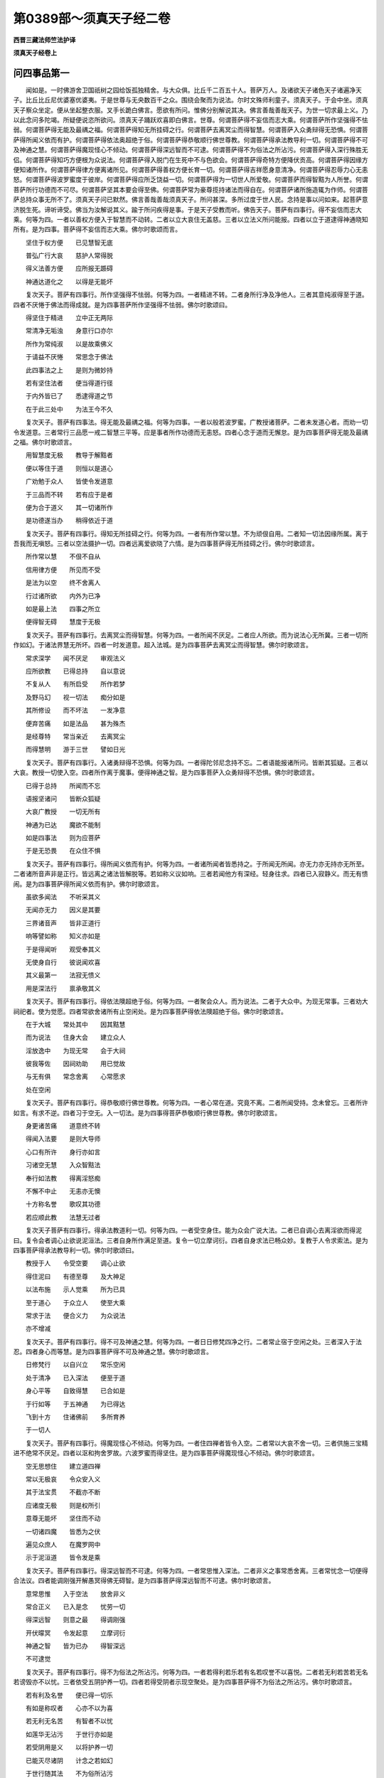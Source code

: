 第0389部～须真天子经二卷
============================

**西晋三藏法师竺法护译**

**须真天子经卷上**

问四事品第一
------------

　　闻如是。一时佛游舍卫国祇树之园给饭孤独精舍。与大众俱。比丘千二百五十人。菩萨万人。及诸欲天子诸色天子诸遍净天子。比丘比丘尼优婆塞优婆夷。于是世尊与无央数百千之众。围绕会聚而为说法。尔时文殊师利童子。须真天子。于会中坐。须真天子察众坐定。便从坐起整衣服。叉手长跪白佛言。愿欲有所问。惟佛分别解说其决。佛言善哉善哉天子。为世一切求最上义。乃以此念问多陀竭。所疑便说恣所欲问。须真天子踊跃欢喜即白佛言。世尊。何谓菩萨得不妄信而志大乘。何谓菩萨所作坚强得不怯弱。何谓菩萨得无能及最禑之福。何谓菩萨得知无所挂碍之行。何谓菩萨去离冥尘而得智慧。何谓菩萨入众勇辩得无恐惧。何谓菩萨得所闻义依而有护。何谓菩萨得依法奥超绝于俗。何谓菩萨得恭敬顺行佛世尊教。何谓菩萨得承法教导利一切。何谓菩萨得不可及神通之慧。何谓菩萨得魔现怪心不倾动。何谓菩萨得深远智而不可逮。何谓菩萨得不为俗法之所沾污。何谓菩萨得入深行殊胜无侣。何谓菩萨得知巧方便根为众说法。何谓菩萨得入脱门在生死中不与色欲会。何谓菩萨得奇特方便降伏贡高。何谓菩萨得因缘方便知诸所作。何谓菩萨得律方便离诸所见。何谓菩萨得善权方便长育一切。何谓菩萨得吉祥愿身意清净。何谓菩萨得忍辱力心无恚怒。何谓菩萨得波罗蜜度于彼岸。何谓菩萨得应所乏饶益一切。何谓菩萨得为一切世人所爱敬。何谓菩萨而得智黠为人所誉。何谓菩萨所行功德而不可尽。何谓菩萨坚其本要会得至佛。何谓菩萨常为豪尊揽持诸法而得自在。何谓菩萨诸所施造辄为作师。何谓菩萨总持众事无所不了。须真天子问已默然。佛言善哉善哉须真天子。所问甚深。多所过度于世人民。念持是事以问如来。起菩萨意济脱生死。谛听谛受。佛当为汝解说其义。踰于所问疾得是事。于是天子受教而听。佛告天子。菩萨有四事行。得不妄信而志大乘。何等为四。一者以善权方便入于智慧而不动转。二者以立大哀住无盖慈。三者以立法义所问能报。四者以立于道逮得神通晓知所有。是为四事。菩萨得不妄信而志大乘。佛尔时歌颂而言。

　　坚住于权方便　　已见慧智无底

　　普弘广行大哀　　慈护人常得脱

　　得义法善方便　　应所报无踬碍

　　神通达道化之　　以得是无能坏

　　复次天子。菩萨有四事行。所作坚强得不怯弱。何等为四。一者精进不转。二者身所行净及净他人。三者其意纯淑得至于道。四者不厌惓于佛法而得成就。是为四事菩萨所作坚强得不怯弱。佛尔时歌颂曰。

　　得坚住于精进　　立中正无两际

　　常清净无垢浊　　身意行口亦尔

　　所作为常纯淑　　以是故乘佛义

　　于请益不厌惓　　常思念于佛法

　　此四事法之上　　是则为微妙持

　　若有坚住法者　　便当得道行径

　　于内外皆已了　　悉逮得道之节

　　在于此三处中　　为法王今不久

　　复次天子。菩萨有四事法。得无能及最禑之福。何等为四事。一者以般若波罗蜜。广教授诸菩萨。二者未发道心者。而劝一切令发道意。三者常行三品愿一戒二智慧三平等。应是事者所作功德而无恚怒。四者心念于道而无懈怠。是为四事菩萨得无能及最禑之福。佛尔时歌颂言。

　　用智慧度无极　　教导于解黠者

　　便以等住于道　　则恒以是道心

　　广劝勉于众人　　皆使令发道意

　　于三品而不转　　若有应于是者

　　便为合于道义　　其一切诸所作

　　是功德遂当办　　稍得依近于道

　　复次天子。菩萨有四事行。得知无所挂碍之行。何等为四。一者有所作常以慧。不为顽佷自用。二者知一切法因缘所属。离于吾我而无嗔怒。三者以空法摄护一切。四者远离爱欲晓了六情。是为四事菩萨得无所挂碍之行。佛尔时歌颂言。

　　所作常以慧　　不佷不自从

　　信用律方便　　所见而不受

　　是法为以空　　终不舍离人

　　行过诸所欲　　内外为已净

　　如是最上法　　四事之所立

　　便得智无碍　　慧度于无极

　　复次天子。菩萨有四事行。去离冥尘而得智慧。何等为四。一者所闻不厌足。二者应人所欲。而为说法心无所冀。三者一切所作如幻。于诸法界慧无所坏。四者一时发道意。超入法城。是为四事菩萨去离冥尘而得智慧。佛尔时歌颂言。

　　常求深学　　闻不厌足　　审观法义

　　应所欲教　　已得总持　　自以意说

　　不复从人　　有所启受　　所作若梦

　　及野马幻　　视一切法　　痴分如是

　　其所修设　　而不坏法　　一发净意

　　便弃苦痛　　如是法品　　甚为殊杰

　　是经尊特　　常当亲近　　去离冥尘

　　而得慧明　　游于三世　　譬如日光

　　复次天子。菩萨有四事行。入诸勇辩得不恐惧。何等为四。一者得陀邻尼念持不忘。二者语能报诸所问。皆断其狐疑。三者以大哀。教授一切使入空。四者所作离于魔事。便得神通之智。是为四事菩萨入众勇辩得不恐惧。佛尔时歌颂言。

　　已得于总持　　所闻而不忘

　　语报坚诸问　　皆断众狐疑

　　大哀广教授　　一切无所有

　　神通为已达　　魔欲不能制

　　如是四事法　　则为应菩萨

　　于是无恐畏　　在众住不惧

　　复次天子。菩萨有四事行。得所闻义依而有护。何等为四。一者诸所闻者皆悉持之。于所闻无所闻。亦无力亦无持亦无所至。二者诸所音声非是正行。皆远离之诸法皆解脱等。若如称义议如响。三者若闻他方有深经。轻身往求。四者已入寂静义。而无有愦闹。是为四事菩萨得所闻义依而有护。佛尔时歌颂言。

　　虽欲多闻法　　不听采其义

　　无闻亦无力　　因义是其要

　　三界诸音声　　皆非正道行

　　响等譬如称　　知义亦如是

　　于是得闻听　　观受奉其义

　　无使身自行　　彼说闻欢喜

　　其义最第一　　法寂无愦义

　　用是深法行　　禀承敬其义

　　复次天子。菩萨有四事行。得依法隩超绝于俗。何等为四。一者聚会众人。而为说法。二者于大众中。为现无常事。三者劝大祠祀者。使为觉愿。四者常欲舍诸所有止空闲处。是为四事菩萨得依法隩超绝于俗。佛尔时歌颂言。

　　在于大城　　常处其中　　因其黠慧

　　而为说法　　住身大会　　建立众人

　　淫放逸中　　为现无常　　会于大祠

　　彼我等佐　　因祠劝助　　用已觉故

　　与无有俱　　常念舍离　　心常愿求

　　处在空闲

　　复次天子。菩萨有四事行。得恭敬顺行佛世尊教。何等为四。一者心常在道。究竟不离。二者所闻受持。念未曾忘。三者所许如言。有求不逆。四者习于空无。入一切法。是为四事得菩萨恭敬顺行佛世尊教。佛尔时歌颂言。

　　身更诸苦痛　　道意终不转

　　得闻入法要　　是则大导师

　　心口有所许　　身行亦如言

　　习诸空无慧　　入众智黠法

　　奉行如法教　　得离淫怒痴

　　不懈不中止　　无恚亦无懊

　　十方称名誉　　歌叹其功德

　　若应顺此教　　法慧无过者

　　复次天子菩萨有四事行。得承法教道利一切。何等为四。一者受空身住。能为众会广说大法。二者已自调心去离淫欲而得泥曰。复令会者调心止欲说泥洹法。三者自身所作满足至道。复令一切立摩诃衍。四者自身求法已畅众妙。复教于人令求索法。是为四事菩萨得承法教导利一切。佛尔时歌颂曰。

　　教授于人　　令受空要　　调心止欲

　　得住泥曰　　有德至尊　　及大神足

　　以法布施　　示人觉乘　　所为已具

　　至于道心　　于众立人　　使至大乘

　　常求于法　　便合义力　　为众说法

　　亦不增减

　　复次天子。菩萨有四事行。得不可及神通之慧。何等为四。一者日日修梵四净之行。二者常止宿于空闲之处。三者深入于法忍。四者身心而等慧。是为四事菩萨得不可及神通之慧。佛尔时歌颂言。

　　日修梵行　　以自兴立　　常乐空闲

　　处于清净　　已入深法　　便至于道

　　身心平等　　自致得慧　　已合如是

　　于行如等　　于五神通　　为已得达

　　飞到十方　　住诸佛前　　多所育养

　　于一切人

　　复次天子。菩萨有四事行。得魔现怪心不倾动。何等为四。一者住四禅者皆令入空。二者常以大哀不舍一切。三者供施三宝精进不绝常不厌足。四者以沤和拘舍罗故。六波罗蜜而得坚住。是为四事菩萨得魔现怪心不倾动。佛尔时歌颂言。

　　空无思想住　　建立道四禅

　　常以无极哀　　令众安入义

　　其于法宝贯　　不截亦不断

　　应诸度无极　　则是权所引

　　意尊无能坏　　坚住而不动

　　一切诸四魔　　皆悉为之伏

　　遍见众庶人　　在魔罗网中

　　示于泥洹道　　皆令发是乘

　　复次天子。菩萨有四事行。得深远智而不可逮。何等为四。一者常思惟入深法。二者非义之事常悉舍离。三者常忧念一切便得合法议。四者能调刚强开解愚冥得佛无碍智。是为四事菩萨得深远智而不可逮。佛尔时歌颂言。

　　意常思惟　　入于空法　　放舍非义

　　常合正义　　已入是念　　忧劳一切

　　得深远智　　则意之最　　得调刚强

　　开伏曚冥　　令发起意　　立摩诃衍

　　神通之智　　皆为已办　　得智深远

　　不可逮觉

　　复次天子。菩萨有四事行。得不为俗法之所沾污。何等为四。一者若得利若乐若有名若叹誉不以喜悦。二者若无利若苦若无名若谤毁亦不以忧。三者依受五阴护养一切。四者若得受阴者示现空聚处。是为四事菩萨得不为俗法之所沾污。佛尔时歌颂言。

　　若有利及名誉　　便已得一切乐

　　有如是称叹者　　心亦不以为喜

　　若无利无名苦　　有智者不以忧

　　如莲华无沾污　　于世行亦如是

　　若受阴用是义　　以将护养一切

　　已能灭尽诸阴　　计念之若如幻

　　于世行随其法　　不为俗所沾污

　　令一切得乐义　　以戒德为涂香

　　复次天子。菩萨有四事行。得入深行殊胜无侣。何等为四。一者是身亦无人。二者是人亦非人。三者诸法皆静寞。四者慧无所著。是为四事菩萨得入深行殊胜无侣。佛尔时歌颂言。

　　是身亦非身　　是人亦非人

　　法静亦如是　　慧亦无欲着

　　复次天子。菩萨有四事行。得知巧便根为众说法。何等为四。一者便得神通。二者其慧无所挂碍。三者得辩才之智。四者本愿已净。是为四事菩萨得知巧便根为众说法。佛尔时歌颂言。

　　神通已为达　　其慧无挂碍

　　辩智常如此　　本愿毕清净

　　已知见人根　　如应为说法

　　听者辄闻受　　不疑怪泥洹

　　复次天子。菩萨有四事行。得入脱门在生死中不与色欲会。何等为四。一者得住于空聚若见系囚便度脱之。二者得立无想诸着行者皆度脱之。三者逮得无愿安和定隐将育一切。四者得沤和拘舍罗以智慧示现诸法。是为四事菩萨得入脱门在生死中不与色欲会。佛尔时歌颂言。

　　已得空于聚　　系囚即解脱

　　已立于无想　　度诸想着行

　　已得于无愿　　安详和定隐

　　随众所生处　　将育于一切

　　权慧开化人　　则住度脱门

　　具足以时入　　不止无色界

　　复次天子。菩萨有四事行。得奇特方便降伏贡高。何等为四。一者普视悉见知诸法界。二者了生死本以法度脱之。三者悉知身欲本。四者习于泥洹不疑诸法。是为四事菩萨得奇特方便降伏贡高。佛尔时歌颂言。

　　普察悉见知　　一切诸法界

　　终无偏恨心　　所视悉平等

　　至于身之本　　处欲而自在

　　已知殊特便　　以权应而说

　　一切无所习　　诸法皆灭度

　　不生无所趣　　所有为都尽

　　不慢不自大　　降伏诸贡高

　　一切以巧智　　皆使入泥洹

　　复次天子。菩萨有四事行。得因缘方便知诸所作。何等为四。一者布施得豪富因此便致是。二者持戒得生天因此便致是。三者博学成大智因此便致是。四者止观离生死因此便致是。是为四事菩萨得因缘方便知诸所作。佛尔时歌颂言。

　　布施得豪富　　缘是则果报

　　持戒生天上　　缘是则果报

　　博闻慧无欲　　缘是则果报

　　道观无识着　　缘是则果报

　　复次天子。菩萨有四事行。得律方便离诸所见。何等为四。一者在有常中心得无著。二者在无常中意不有异。三者见诸起者及生死本。乃从十二因缘合会生。其已见知不作是事。四者视诸起灭及生死灭。乃从十二因缘离散灭。其已见知处于三界不作灭事。是为四事菩萨得律方便离诸所见。佛尔时歌颂言。

　　见计有常者　　为示无常事

　　在于无常中　　为现中正法

　　若为一切人　　广说因缘意

　　其闻十二事　　心普得清净

　　一切诸十方　　世尊所可说

　　痴为生死本　　上下从是起

　　诸可所起者　　亦终不复灭

　　因缘皆已尽　　不与十二会

　　复次天子。菩萨有四事行。得善权方便长育一切。何等为四。一者一切人是我所皆为示现其道。二者所作功德而不厌足。三者住于生死无求泥洹无。四者随诸所乐而入度脱之。以权行不为爱欲所污。是为四事菩萨得善权方便长育一切。佛尔时歌颂言。

　　坚于一切人　　使住于道觉

　　诸所作功德　　不念欲中止

　　在于生死中　　而为求灭度

　　如其所好乐　　因是而济脱

　　心意常当念　　亲近于是法

　　善权方便故　　都以晓了知

　　恒志在养护　　无数诸人民

　　揽持一切智　　皆使疾逮得

　　复次天子。菩萨有四事行。得吉祥愿身意清净。何等为四。一者无悭贪。二者施不择时与。三者坚于戒。四者身意所作常愿于道。是为四事菩萨得吉祥愿身意清净。佛尔时歌颂言。

　　心质朴不悭　　持戒净无瑕

　　坚住而不动　　譬如须弥山

　　身意之所作　　常愿于觉乘

　　今得吉祥应　　如是得不久

　　复次天子。菩萨有四事行。得忍辱力心无恚怒。何等为四。一者待遇一切人如父母爱其子。亦如自身无异。二者若得苦痛挝捶割剥。计无有身而不愁忧。三者已得解空离诸所见。四者身所行恶常自责悔。他人所作见而不证。是为四事菩萨得忍辱力心无恚怒。佛尔时歌颂言。

　　视一切如身　　若父母爱子

　　常持大慈意　　照育诸人民

　　若有起恨心　　则觉随而灭

　　已解了于空　　能为第一忍

　　若身有短恶　　常深自责悔

　　及见他瑕秽　　终不证其阙

　　一切诸人民　　吾当尽度脱

　　在于夜梦中　　未曾起恚心

　　复次天子。菩萨有四事行。得波罗蜜度于彼岸。何等为四。一者所作福无央数。二者所作慧无有限。三者以一波罗蜜满诸度无极。四者发意作功德不求余但愿一切智。是为四事菩萨得波罗蜜度于彼岸。佛尔时歌颂言。

　　所作福无厌足　　如众流归于海

　　修智慧无限量　　已得住于佛乘

　　则持一度无极　　满足诸波罗蜜

　　凡发意所作为　　常愿求于正道

　　已得度于彼岸　　诸度无极亦尔

　　则便入泥洹城　　如是得不为难

　　复次天子。菩萨有四事行。得应所乏饶益一切。何等为四。一者有无尽宝藏。二者有无穷法教。三者神通为已达。四者心平等譬如地。是为四事菩萨得应所乏饶益一切。佛尔时歌颂言。

　　其福藏无有尽　　法教化亦无穷

　　神通智达无碍　　心平等其若地

　　如是法难称量　　已于道而得住

　　如是者多饶益　　便疾得至于佛

　　复次天子。菩萨有四事行。得为一切世人所敬。何等为四。一者行四梵行。二者行四恩救摄一切。三者有四谛慧。四者得四无所挂碍一义二法三次第均四报答。是为四事菩萨得为一切世人所敬。佛尔时歌颂言。

　　如梵住行四净　　常乐施于四恩

　　已得有四谛慧　　用供养一切人

　　因是恩已得度　　应教授而说法

　　以恩行合会人　　用是故见敬爱

　　复次天子。菩萨有四事行。而得智黠为人所誉。何等为四。一者多闻具足不犯于戒得无所疑。二者已得乐止安而无害。三者已得寂寞诸根便定。四者自身已得安隐而无所贪所作不自侵悉逮见知。是为四事菩萨而得智黠为人所誉。佛尔时歌颂言。

　　闻已具便受持　　以自戒度彼岸

　　如是者无所疑　　得乐止安隐处

　　已止宿在空闲　　则诸根用寂定

　　身已安无所贪　　悉逮见诸自侵

　　复次天子。菩萨有四事行。所作功德而不可尽。何等为四。一者已信得丰饶。二者已精进得丰饶。三者以大哀得丰饶。四者所作功德但愿大乘。是为四事菩萨所作功德而不可尽。佛尔时歌颂言。

　　已信得坚住　　无能动摇者

　　常修精进行　　从是得大力

　　无尽之大慈　　及与无极哀

　　常为一切人　　行于广大道

　　以如是之故　　得无尽功德

　　稍稍复增益　　遂至不可量

　　如月盛满时　　净好无瑕秽

　　常在众星中　　其明无能蔽

　　复次天子。菩萨有四事行。坚其本要会得至佛。何等为四。一者如口所言身意不异。二者已受持要。三者心已安隐得住于道。四者意得坚强若如金刚。是为四事菩萨坚其本要会得至佛。佛尔时歌颂言。

　　口之所言　　所作亦尔　　若已敬爱

　　奉持正要　　为已安住　　于此道意

　　其身坚强　　譬若金刚　　如是则为

　　四事法行　　智黠之人　　常修是事

　　意不犹预　　为已得定　　已坚其要

　　会得至佛

　　复次天子。菩萨有四事行。常为豪尊揽持诸法而得自在。何等为四。一者得于智力而无欲力。二者得黠慧力离诸痴冥。三者心得自在不随魔教。四者为得总持随人所乐而为说法。是为四事菩萨常为豪尊揽持诸法而得自在。佛尔时歌颂言。

　　已智力得勇慧　　为不随爱欲力

　　黠慧力消痴冥　　已度脱诸所见

　　心已尊魔皆伏　　得总持应问答

　　教授众不自侵　　已是故疾得尊

　　复次天子。菩萨有四事行。诸所施造辄为作师。何等为四。一者不嗔恚。二者常恭敬于人。三者不淫泆。四者意纯淑。是为四事菩萨诸所施造辄为作师。佛尔时歌颂言。

　　心念无淫恚　　常住于恭敬

　　纯淑得至道　　为师敷要慧

　　造匠众方便　　于世世之上

　　世人咸归仰　　一切头面礼

　　复次天子。菩萨有四事行。总持众事无所不了。何等为四。一者已通于智。于智中游无所不过。二者所说十方诸佛皆闻其音佛寻报赞。三者皆已离诸无功德法。四者皆已得诸功德正法即便逮得世雄印。是为四事菩萨总持众事无所不了。佛尔时歌颂言。

　　神通为已达　　飞行净众尘

　　其智甚广大　　普等如虚空

　　一切诸如来　　皆见闻其音

　　报答悉满足　　其音无缺减

　　诸非功德业　　为已悉远离

　　爱庆得吉祥　　立诸功德本

　　已住如此者　　为能光是法

　　于是功德中　　皆无自侵者

　　佛说此四事章句言时。万二千人发无上正真道意。五千菩萨得无所从生法忍。尔时三千大千刹土六反震动。其大光明无所不照。

答法议品第二
------------

　　须真天子。则语文殊师利童子言。如来为我发遣三十二事章句法品。惟愿重为广说令解。云何菩萨于此大乘意不忘信。文殊师利答言。心自审信不随他教故。天子复问。云何菩萨所作坚强。答言降弃诸欲故。天子复问。云何菩萨得最禑之福。答言了知法界而不动故。天子复问。云何菩萨得无碍行。答言不为诸入之所惑故。天子复问。云何菩萨去离冥尘。答曰知诸法界本皆净故。天子复问。云何菩萨入众勇辩离诸恐畏。答言选求诸法不可得貌故。天子复问。云何菩萨得所闻义依而有护。答言知诸法默然故。天子复问。云何菩萨得依法议。答言已知住法界故。天子复问。云何菩萨而得顺教。答言不随诸音故。天子复问。云何菩萨得随法教。文殊答言得诸解脱故。天子复问。云何菩萨得无过者。答言于诸法心不动故。天子复问。云何菩萨降伏魔众。答言以空觉于爱欲而求道故。天子复问。云何菩萨智不可逮。文殊答曰得诸佛法悉受持故。天子复问。云何菩萨不为世法所污。答曰随世俗行无能污故。天子复问。云何菩萨得诸深行。答言于空法不恐惧故。天子复问。云何菩萨知巧便根。答曰于六情悉见诸情之本故。天子复问。云何菩萨得至脱门。答言于一切门为说脱教故。天子复问。云何菩萨得奇特方便。答言于生死索泥洹求而见之于泥洹见生死径故。天子复问。云何菩萨所作得因缘方便。答曰住于无数悉见一切诸法故。天子复问。云何菩萨得律方便。答言视一切法无所属故。天子复问。云何菩萨得善权方便。答言随世所作不离不着故。天子复问。云何菩萨得吉祥愿。答言已逮道智故。天子复问。云何菩萨得忍辱力。答言从本已来至于泥洹悉知诸法故。天子复问。云何菩萨得度彼岸。答言悉知一切异法故。天子复问。云何菩萨得饶益一切。答言悉知无尽法界故。天子复问。云何菩萨为众所爱。答言视诸佛刹无有色故。天子复问。云何菩萨得众称誉。答言不于诸法言是我所非我所故。天子复问。云何菩萨德不可尽。答曰等知诸法如虚空故。天子复问。云何菩萨得坚其本要。答言于法界无所破坏故。天子复问。云何菩萨得为豪尊。答言无心悉知一切心故。天子复问。云何菩萨而得为师。答言于无念法无所舍故。天子复问。云何菩萨得晓知众事。答言知一切法无依无怙无来往故。是故天子。菩萨得晓了众事。尔时文殊师利说是事时。八万菩萨得无所从生法忍。于是世尊赞文殊师利童子言。善哉善哉。如所解说。分别法义。何快如此。

法纯淑品第三
------------

　　于是须真天子复问文殊师利言。仁者我所问法为纯淑不。答言世之所有欲而无厌。心悉舍离。审于法奥。则为法之纯淑。如吾所报卿属所问。岂复纯淑法耶。法乎天子无纯无淑。所以者何。无像貌故。法乎天子不可得见。所以者何。目之所视不极于微用有着故。法乎天子亦无作者。所以者何。用无起故。法乎天子无有道径。所以者何。无吾无我故。法乎天子悉皆平等。所以者何。如虚空故。法乎天子不可得等。所以者何。用无侣故。法乎天子常住无来无去无语无言。无毁无誉离于毁誉。无绮无饰无丑无陋故。法乎天子无穿无漏无补无纳。所以者何。过于魔行故。法乎天子无长无养。所以者何。离于起灭故。法乎天子无处无住。所以者何。乐于法界故。法乎天子无所畏。所以者何。用不惑故。法乎天子无所爱。所以者何。离于贡高故。法乎天子不贡高。所以者何。习寂然故。法乎天子习寂然。所以者何。离诸念故。法乎天子无所念。所以者何。降诸异道故。法乎天子无有巢窟。所以者何。离淫怒痴故。法乎天子空。所以者何。从本以来净故。法乎天子无想。所以者何。无声名故。法乎天子无愿。所以者何。不造立识故。法乎天子无造立。所以者何。无疆界故。法乎天子无所猗。所以者何。用无双故。法乎天子无动摇。所以者何。用坚住故。法乎天子无我。所以者何。用不灭故。法乎天子无人。所以者何。从本已来无所生故。法乎天子无常。所以者何。无所起故。法乎天子无所起。所以者何。习无所生故。法乎天子无所生。所以者何。无苦器想故。法乎天子无有想。所以者何。离诸相故。如是天子此则为法之纯淑义也。天子复问。文殊师利。法无所有亦无所要。云何仁者说纯淑法议乎。答言善哉善哉。如卿所语诚无有异。无所有者此则纯淑法议。所以者何。无身口意所作。是则法之纯淑也。所以然者。天子。法无巢窟故。有巢窟者身与意而异。则为非时之心施。

　　天子复问。云何得知非时之心。答言天子。有身为六衰相所系。而计有常。则知非时之心。知法求名著音声响。而随邪径。则知非时之心。知法及僧受道果证。则知非时之心。知爱欲本邪相施与。则知非时之心。知戒而离寂静。则知非时之心。毕三恶道得出为人志在天福。则知非时之心。其意不调而欲布施。则知非时之心。意无寂灭。则知非时之心。意有猗怙而欲忍辱。则知非时之心。不净其意而欲精进。则知非时之心。多念喜忘禅思不定。则知非时之心。自大贡高忽于智慧。则知非时之心。住于我所而欲行慈。则知非时之心。志于犹豫而欲行哀。则知非时之心。行堕四证而欲行喜。则知非时之心。住于有身而欲行护。则知非时之心。无身痛痒意而欲念法不应止。则知非时之心。知诸起灭不应断。则知非时之心。身意相猗不应神足。则知非时之心。以六情猗于五根。则知非时之心。以所见力依于五力。则知非时之心。知七法无觉意。则知非时之心。念爱欲贪不应八直。则知非时之心。于苦智而有疑。则知非时之心。于习而有疑。则知非时之心。于灭尽而有疑。则知非时之心。赍俗所有欲入于道。则知非时之心。如是天子。受持净心用专著故。则知非时之心。

　　天子复问。云何得知是时之心。答言天子。心等如虚空。则知是时之心。复问云何心如虚空。答言。如虚空无心。心亦如是。如是心。心等如虚空。复问谁当信心等如虚空。答言天子。计有吾我人者则不信。天子复问。计吾我人者何所是。答言心等如虚空。而欲增益过出其上。复问云何增益过出其上。答言计有常者便欲出其上。计无常者亦欲出其上。苦者亦欲出其上。乐者亦欲出其上。忧者亦欲出其上。无忧者亦欲出其上。计有身者亦欲出其上。计无身者亦欲出其上。空无想无愿亦欲出其上。幻梦水中月影响一切诸法。其譬如是。如是等而复欲出其上。如法有所处便可增益淫怒痴更相猗复欲出其上。形此生死不可赞叹泥洹之事复欲出其上。如是天子。是为计吾我人者。复问云何得无嗔恚而不佷。答言从生死出。住于泥洹。还世间。灭诸爱欲而净行。于灭不永灭。于起无所起。诸形音声不以畏惧。如是灭为习者有所脱。脱习者为已度如是事一切法。不能举其功不能胜其德。是为无恚而不恨。说是法时。三万二千天子得法眼净。五千比丘心得解脱。万二千菩萨得忍辱力。

声闻品第四
----------

　　于是须真天子谓诸大弟子。仁者所狐疑。可问文殊师利。长老摩诃迦葉。前问文殊师利言。菩萨云何行八惟务禅。答言菩萨于八惟务禅。本无无所造立禅。无恚禅等禅。是菩萨禅。复问云何作是说。答言惟迦葉。身本无。无造立于三界者。便起爱欲已了离欲。是故知身本无。于三界无所造。于欲无所想。已知空而立禅。如是迦葉而作此说。八惟务禅。本无无造立禅。无恚禅等禅。则菩萨禅。于是迦葉默而无言。贤者舍利弗复问。云何菩萨得无碍慧。答言菩萨于诸碍而无恚恨。于诸挂碍而无制着。一切爱欲而皆见知而不舍离。所以者何。养护一切故。是故菩萨得无碍慧。

　　贤者摩诃目犍连复问。云何菩萨而得神足。答言。惟目犍连。菩萨于无为而无所受。度脱一切而降尽之。不于有为有所受。所以者何。将护一切故。是故菩萨得大神足。

　　长老须菩提复问。云何菩萨得知他法行。答言。惟须菩提。菩萨于一切他异法悉了知之。心于道事而不厌。常乐三昧而无足诸所作为而示现。是故菩萨得知他法行。

　　贤者分耨文陀尼子复问。云何菩萨博采众义说明慧法。答言。惟分耨。菩萨悉示一切诸根。随所乐喜而说其德。无常苦空非身之义。各令得其所。无数生死百千劫。持是法义而遍教授。无有灭尽。其智如是。是故菩萨博采众义说明慧法。

　　贤者离越复问。云何菩萨如常乐禅。答言惟离越。菩萨习三摩越悉知诸法。于诸乱意者而起大哀。令发无央数行不禅无所乐。是故菩萨得禅。

　　贤者忧波离复问。云何菩萨得持法藏。答言唯忧波离。菩萨悉知诸法奥藏。从本已来泥曰离爱欲者。已应法藏教授一切。为示爱欲令觉知之。于爱欲中令起道意。是故菩萨得法隩藏。贤者阿那律复问。云何菩萨得天眼彻视。答言。唯阿那律。菩萨于十方诸色。悉照见已。有色习者。而为示现于一切法。悉示现无所著。令寻迹而得出。是为菩萨天眼彻视。

　　贤者薄鸠卢复问。云何菩萨得诸根寂定。答言菩萨于一切界视如佛界。于佛界。视诸界无所有。是故菩萨得诸根寂定。

　　贤者鸯掘魔复问。云何菩萨得利诸根。答言菩萨视诸逆恶等之如道。是故菩萨得利诸根。

　　贤者摩诃迦旃延复问。云何菩萨得分别知众经方便。答言菩萨得四等无尽。何等为四。一者义。二者法。三者次第。四者报答。是为四。以一绝句。于百千劫。广为一切分别演教。而是教不近有为不有所染。已净无所却。而是教于诸法界不动转。于一切受而为作受。是故菩萨得分别知众经方便。贤者摩诃拘絺复问。云何菩萨得义法次第报答四事。答言菩萨于寂然法得此。已义等教授以住于法。以法等教授于所为常欢喜而无恨。以等次第教授而响不可护持。以报答教授。是故菩萨得义法次第报答。

　　贤者罗云复问。云何菩萨得净其戒。答言惟罗云。菩萨以净戒三昧。舍戒犯戒。将养一切。是故菩萨而得净戒。贤者阿难复问。云何菩萨而得博闻。答言。菩萨一切诸佛所说。乐欲听闻。已闻则受其义。闻已皆持。所闻便以教授。是为菩萨而得博闻。于是诸大弟子欢喜默然。

　　尔时须真天子谓诸大弟子言。属文殊师利所说法仁宁有是事乎。诸大弟子言。吾等尚不能了知一法。何况尔所法耶。天子言。仁者若干种身。各各异类。其道义一也。大弟子答言。譬如牛迹中水。诸余弟子所知如是。若车毂隐地其处受水。吾等之类其譬如是。譬如大海其水广长。无有边幅深难得底。于声闻辟支佛中。菩萨为尊。天子赞言。善哉善哉。所说至诚而不贡高。文殊师利言。如是天子。弟子所言而不贡高。称誉菩萨。审谛实尔。天子问文殊师利。仁者云何作是说。答言。如是天子。声闻辟支佛。为猗贡高为离贡高。菩萨贡高出彼辈上。合聚佛法则是菩萨为行勇悍。天子复问。菩萨贡高。欲令他人称誉耶。答言欲将导一切故。如是天子。天子复问。云何如是。答言天子。是故菩萨方便称誉佛乘。毁弟子乘。于大众中。自现身所行及法事。所以者何。欲令一切皆发道意。不欲使人起小道意。所以者何。焦烧佛种故。教一切人皆令远离。所以者何。不欲令人贪乐故也。如是天子。欲令菩萨发大乘灭弟子乘故。天子复问。得无过耶。答言天子称誉摩尼琉璃水精甚净。无所沾污。宁复过乎。天子报言。所说无过。答言如是天子。菩萨称誉大乘毁弟子乘。不增不减也。天子。譬如长者子称誉转轮圣王功德。毁呰国中诸贫乞者。岂有不可。天子言无不可也。文殊师利。自如所说耶。答言如是天子。菩萨称誉大乘而毁呰弟子乘者。而无所损。佛尔时赞叹文殊师利言。善哉善哉。如是所说为甚快也。何以故。文殊师利。称誉大乘毁弟子乘。弟子则毁一切乘矣。所以然者。其大乘者。皆生一切乘故。

**须真天子经卷下**

无畏品第五
----------

　　须真天子复问文殊师利。菩萨何从造发道意。文殊师利答言。天子。菩萨从一切欲而起道意。天子复问。文殊师利。云何正作此语。文殊师利答言。天子。菩萨于爱欲中与欲从事。尔乃成道不随爱欲。则菩萨何缘得起一切道意。天子复问。文殊师利。心从何所建立于道。文殊师利答言。天子。于诸佛法中建立道意。何以故。天子。道意本从诸佛法生。天子复问。文殊师利。一切佛法在何所起。文殊师利答言。天子。一切佛法本无无所起。何以故。天子如虚空本无。从虚空本起一切佛法。天子复问。文殊师利。一切佛法为几何乎。可数知不。文殊师利答言。天子。如诸法等佛法亦尔。所以者何。如一切法。如来从是最正觉故。是故天子。如诸法等。佛法之数等亦如是。天子复问。云何文殊师利。淫怒痴宁复是佛法耶。文殊师利答言尔。天子。淫怒痴是为佛法。何以故。爱欲无觉。以道之教教授故也。天子复问。文殊师利。将无一切皆当得佛耶。文殊师利答言。天子。一切皆当得佛。审当作佛。卿莫疑也。所以者何。天子。一切当得如来正觉故。天子复问。文殊师利。云何皆得佛乎。文殊师利答言。天子。为入寂然。为入空故。天子复问。文殊师利。寂之与空云何得觉。文殊师利答言。天子。若不得空何从得觉乎。用空无侣无强无弱故。天子复问。文殊师利。如来晓空便得道乎。文殊师利答言尔。天子。如所语空则是道。佛说解空则为入道。天子复问。文殊师利。如空之行当云何行。文殊师利答言。天子。无色欲行是则空行。于欲界行不为情行亦不香行。亦不色行亦不无色行。亦不身行亦不心行。何以故。不行是行是亦空故。天子复问。文殊师利。如来为不行是本空行耶。文殊师利答言。天子。如来之空亦如是空。彼无所有于我亦尔。如无所行则如来行。天子复问。文殊师利。如无所有当何等行。文殊师利答言。天子。如无所有当行无所有。不他余行至于他余亦无所有。如是行是亦无所有。天子复问。文殊师利。假无所有持何等来。文殊师利答言。天子。至于淫欲而离于欲。则名曰无所有。于淫欲中习无所有。贪怒痴欲无欲不欲。是故名曰无所有也。于欲不习名曰无所有。以吾我身而住空行。名曰无所有。习是无所有亦无所有。天子复问。文殊师利。何所习而无所有。文殊师利答言。天子。习寂然则无所有。是空是闲是不生无所起。寂然则无所有习。天子复问。文殊师利。何所施作而名为习。文殊师利答言。天子。无所坏败。是名曰习。明诸所有而无沾污。是名曰习。不可限度等如虚空。是名曰习。离于贡高常照明一切。是名曰习。亦不多亦不少。是名曰习。天子复问。文殊师利。何所是不晓习者。文殊师利答言。天子。不知法习者。是名不晓习。天子复问。文殊师利。何所名曰晓于习者。文殊师利答言。天子。知法习者是则晓习。天子复问。文殊师利。意不妄信何所是其相。文殊师利答言。天子。诸无挂碍行是其相。天子复问。文殊师利。意不妄信菩萨。云何报毕信施之恩。文殊师利答言。天子。意不妄信者。是名曰眼见了一切诸法。不随他人教有所信从也。意不妄信者。不复报信施之恩。何以故。从本已来悉清净故。天子复问。文殊师利。云何下须发菩萨不肯入众不随其教。是名何等。当何所应。文殊师利答言。天子。除须发菩萨不肯入众不随他故。是名曰世之最厚也。何以故。天子。所作无为名曰众僧。菩萨不住无为不止无为。是故名曰世之最厚者。天子复问。文殊师利。设使菩萨正住于无为有何等咎。文殊师利答言。天子。设使菩萨住于无为无益一切。便堕弟子习为灭度。是其咎也。天子复问。文殊师利。无为则八道地。有为则凡人地。菩萨为住凡人地故。为世之最厚耶。文殊师利答言。天子。不也。所以者何。菩萨亦不住于无为地。亦不住于有为地。是故名曰世之最厚。何以故。菩萨兴发行者会止于有为。不住无为不造无为。是故为世作厚。住于有为悉知可否处。住于无为知诸慧处。已知有为可否便住其中。已知无为慧不止其中。天子。譬如勇悍健男子。张弓建箭仰射虚空。箭不住空亦不下堕。文殊师利语天子言。是为难不。天子报言。甚难甚难。文殊师利言。菩萨所作又难于此。所以者何。于有为中而不舍离。便得无为故住于无为。于有为中养护一切。

　　天子复问。文殊师利。菩萨之畏从有为致耶。从无为致乎。文殊师利答言。天子。菩萨畏惧从两因缘致。亦从有为亦从无为。所以者何。从有为中畏于爱欲。在无为中畏于无欲。天子复问。文殊师利。尚无爱欲云何复畏。文殊师利答言。天子。于三界不近是则为畏。不近三界为堕弟子地。天子复问。文殊师利。云何菩萨得无所畏。文殊师利答言。天子。菩萨于有为中常行智慧之慧。以善权慧不堕无为。是为菩萨得无所畏。复次天子。菩萨以一切故不舍有为。以佛法故不堕无为。是为菩萨从得无畏。复次天子。菩萨所有福施因缘近于有为。所有佛慧因缘不堕无为。是为菩萨得无所畏。复次天子。菩萨住于有为为已立禅。住于权慧为从禅还。是为菩萨得无所畏。复次天子。菩萨以道意。住便起功德。以大哀住广护一切。是为菩萨得无所畏。复次天子。菩萨于空闲住觉知魔事。已善权住降伏魔行。是为菩萨得无所畏。复次天子。菩萨以大慈住普而说法。以大哀住为行杂施。是为菩萨得无所畏。复次天子。菩萨住于生死殖泥洹本。住于泥洹殖生死本。是为菩萨得无所畏。复次天子。菩萨于不生中而为已生。于有为中为已出生。现所见法不于五阴及与六衰有所称誉。悉见知离而无所生。寂然已寂不然不炽。于然炽中而无所生。悉持爱欲不为爱欲之所沾污。学者不学者皆为已伏。不以弟子解脱而为奇异。入于人身不舍法身。于魔界而现行于法界。无所放以慧入于无为。以权从无为而还。多所分现诸可不可皆而忍之。佛所示现常思乐见。法所示现而无狐疑。是为天子菩萨得无所畏。

住道品第六
----------

　　尔时须真天子复问文殊师利。菩萨云何得住于道。文殊师利答言。天子。菩萨说灭贪法不于灭贪而求其证。说灭淫怒痴诸爱欲法。不于其中而求其证。是故天子。菩萨得住于道。复次天子。菩萨说空不以空为证。说无相不以无相为证。说无愿不以无愿为证。说不会不以不会为证。说无生不以无生为证。说无所起不以无所起为证。说无分际不以无分际为证。说离贪不以离贪为证。说离所作不以离所作为证。说灭事不以灭事为证。是为菩萨得住于道。复次天子。菩萨无所施为具檀波罗蜜。不持戒为具尸波罗蜜。有嗔恚为具羼波罗蜜。以懈怠为具惟逮波罗蜜。喜乱忘为具禅波罗蜜。志愚痴为具般若波罗蜜。是故天子。菩萨得住于道。天子复问。文殊师利。何因作是说。文殊师利答言。天子。有四事无所施。何等为四。一者不舍一切。二者不舍法。三者不舍道意。四者不舍诸功德。是为四法不舍。为具檀波罗蜜。天子。所以持戒。用心未调故。心已调便舍戒。已舍诫出于冥。已出冥为已明。已舍明为得等。已舍等便得慧。已舍慧便得解脱示现慧。天子当知。如是是以舍戒为具尸波罗蜜。天子设是菩萨形。呰弟子乘赞叹大乘。已赞大乘为至大乘。便具羼波罗蜜。天子。设是菩萨不为身口意所诡。则为无懈怠所作。如是法为具惟逮波罗蜜。天子。设是菩萨若于梦中。心不念着两际。所以者何。不乐弟子乘辟支佛乘故。已不乐弟子辟支佛乘为至大乘。已至大乘为具禅波罗蜜。天子。一切法皆痴。譬如草木墙壁瓦石。愚痴如是。见用久习羸劣痴义。是故一切痴法之本。以智慧慧备于道故。便具般若波罗蜜。天子。所作已应。是为菩萨得住于道。复次天子。菩萨不舍生死迹。不求泥洹迹。于迹无断。于迹无作。亦无所住。其入邪者为立正道。是为菩萨得住于道。复次天子。菩萨索一切人求一切法。亦不得一切人。亦不得一切法。所以者何。不舍菩萨道故。所说至诚而皆有效。是为菩萨得住于道。复次天子。菩萨知弟子道无所悕望。知辟支佛道亦无所悕望。知菩萨道具足其根。满诸功德然后乃随。是为菩萨得住于道。复次天子。菩萨如生死所作会皆为之所作果实不受也。合会之态不能沾污。一切功德悉作道愿。不见有不退转之道。所以者何。悉具足故。是为菩萨得住于道。复次天子。菩萨于道而求于道。而不灭度。是为菩萨得住于道。天子复问。文殊师利。云何于道而复求道。文殊师利答言。天子。以生死故名曰道。菩萨求道欲脱一切故。一切无所有。亦无所求亦无所度。天子复问。文殊师利。一切世间所入道是菩萨行耶。文殊师利答言。如是天子。审如所说。一切世间所入则菩萨行也。何以故。如是天子。行于世间不为俗法之所沾污也。随爱欲现无欲。不堕无欲于生死而示现。知一切法不生不起为无荣冀。于无荣冀而不求证。持于五阴六衰。离于五阴六衰。非我所见知持五阴六衰者。一切而为说法。五阴六衰空无所有。亦不可见。已知无所有。便逮禅惟务三昧三摩越。合以为一便得意止。心便坚住已得坚住。便能遍入一切人心。其心不止为乐于魔众。菩萨不为魔事之所污。不舍于佛界。于魔界随所作为。于法界处而不动还。于人界处施护众生。是为菩萨精进随一切世俗之行。

菩萨行品第七
------------

　　尔时须真天子复问文殊师利。何谓菩萨为精进行。愿为说之吾等欲闻。文殊师利答言。天子。无所行是为甚清净所敬之行。皆已得住是菩萨行。于诸所有无所缺减。于空闲所作应意已办。意存于道是不忘行。心意平等是施与行。心意已调是为戒行。心意已寂是为忍辱行。意不懈惓是精进行。身意静默是禅思行。于法界行不着所有是智慧行。不为不可是慈心行。一切不有是大哀行爱欲非我所为已空是则喜行。廓然无念是则护行。不愿天人是寂定行。了知众事是苦智行。计阴如幻知缘起行无黠等类是灭知行。分部以灭是道慧行。不乐合聚是因慧行。了知阴然是缘慧行。于义决律是俱会行。无处所义默无所语是依法行。法界无所坏是依灭行。名色无所有是依报行。如音如响依上义行。示现具好依身慧行。身情严好具依经空行。有罪自悔是依戒行。知人心是天眼行。罪净是耳聪行。戒甚净是知他心行。众罪已毕是宿世行。计三涂等是神足行。心得自在是坚强行。无所坏败是为要行。不动不摇是安造行。不震不骇是为等行。常念无怙是虚空行。观而悉知是为幻行。庄严相是梦行。边幅相是炎行。不聚相是影行。不贪相是响行。义决律相是野马行。恍惚相是空行。身分部相是无想行。意分部相是不愿行。三界分部相是无相逢行。相逢分部相是降伏魔行。心意识不有不相。是不断三宝金刚行。一切增益是行之相。如是之心。天子。菩萨行道之行。

分别品第八
----------

　　尔时须真天子复问文殊师利。住于道菩萨。其行已过诸声闻辟支佛上。文殊师利答言。如是天子。审如所言。菩萨之行实过诸声闻辟支佛上。何以故。亦无信证。亦不持法。亦不八行。亦不须陀洹。亦不斯陀含。亦不阿那含。亦不阿罗汉。亦不辟支佛。亦不多陀竭。亦不三耶三佛。亦不世多罗。如是天子。若不知此不计是菩萨为菩萨也。亦不俗法。亦不淫法。亦不怒法。亦不痴法。亦不生死法。亦不泥洹法。若不知此不计是菩萨为菩萨也。天子复问。文殊师利。云何如此。何因菩萨而得信证至泥洹法。文殊师利答言。天子。菩萨了信诸法一切远离。于欲无著不信于余道。所以者何。信六波罗蜜道故。信已便持。所可缚著者而度脱之。常求未然之慧。于生死亦不惧。于泥洹无所畏。是故菩萨得持信要。

　　天子复问。文殊师利。云何菩萨得持法要。文殊师利答言。天子。菩萨一切诸佛所说法教皆悉持之。不甘世味以法为饮食。立于法义不住爱欲。则得法力不为俗力。得法义不尚俗义。得法尊不为俗尊。得依怙法不怙于人。说中正法不说非法。住法法处不处非法。以法彻见审无蔽碍。悉知诸法得陀罗尼谛识不忘。以七珍事于宝具足。猗一切法便得住于自在之法。是故天子。菩萨得持法要。天子复问。文殊师利。云何菩萨得是八事。文殊师利答言。天子。菩萨出于八邪。以净功德行八直行。满于所愿便得入道。一切世人在八难处。皆悉住之。于无难处为得男子八觉之念。常愿道意而不放舍。得八惟务禅。是故菩萨得是八事。天子复问。文殊师利。云何菩萨得入须陀洹。文殊师利答言。天子。菩萨视一切人。皆如堕海随水下流。有多力者逆水上行。断生死流不毁其本行。而得等断于三恶之道。一切使得安隐之处。远离于犹豫谛。住佛法藏。过于凡人迹。乐立佛法迹。了生死际便向泥洹门。于诸世界第一之厚。常立于人志泥洹行。使人向道得会道场。审现教授远离生死。在有为中示现无为而嗟叹之。等乐于阿惟越致。是故菩萨得入须陀洹。

　　天子复问。文殊师利。云何菩萨得入斯陀含。文殊师利答言。天子。菩萨知一切当来未然之法。来入生死中护于一切而为说法令至无为。不见有法至无为者。亦不见来。亦不见住虽示现来而无爱欲。去则毕于所作。来则不违于本要。来则不随于魔教。来则到于道场。来便持诸佛教而示现。依怙诸法来护一切。令度生死渊。已得坚强神通之道无能坏者。是故菩萨得入斯陀含。

　　天子复问。文殊师利。云何菩萨得入阿那含。文殊师利答言。天子。菩萨一切所见而不复还。不随诸阴盖。不堕诸颠倒。于是不复还亦不来亦不去。于是不复还。亦不从非法之教。亦无所畏。亦无所贪淫。亦无嗔恚。亦无愚痴。不复还。所作事常胜具满于佛法。去来功德等而无异。一切所作已毕无会。为已受决。所可造而不起。所不自在者以慧而度之。黠不从他人侍。是故菩萨得入阿那含。

　　天子复问。文殊师利。云何菩萨得入阿罗汉。文殊师利答言。天子。菩萨悉弃所有。降伏贪欲而为一切说法。诸嗔恚者。而降伏之以法教授。使除恶态。伏诸愚痴以法而化。已得空聚悉见诸法。不舍一切精进。于诸佛法。心不乐世间。一切合会皆无有常。于供养中常为之最。譬如莲华不着泥水。无我无持亦无所有等持诸法常念为之。以慧分别空。随人所乐而立其志。宿命所愿皆已满足。意之坚住不随他人教。诸语之好恶一切无所受。欢喜而得决。以决转度一切。是故菩萨得入阿罗汉。

　　天子复问。文殊师利。云何菩萨得入声闻。文殊师利答言。天子。菩萨一切所不闻法而为说之。是为声闻。于声闻乘而无有信。于诸着法已不生不起法界。使未闻者闻。缘诸因缘者。以无我无人。使习闻之。于空法教不限佛法。其所作法譬如虚空造诸法要。闻常精进无所挂碍。从他闻法不受行。自是于禅不随他教。去来现在所有音声悉晓知之。已断所作不可尽。以为得具足。复得无尽譬喻法义。悉知一切人意所行。以慧示现而导利之。随其所欲而为说法。令到其处而不贡高。常行本愿。是故菩萨得入声闻。

　　天子复问。文殊师利。云何菩萨得入辟支佛。文殊师利答言。天子。菩萨得因缘便。知诸法无我无人无寿无命无有主。而自庄饰者。伪而无实无所属。其因缘相譬亦如是。谛见诸因缘。以道为饮食。于律法而不舍是诸波罗蜜之侣。一切道证则法之侣。于四恩事而无贡高。是神通之侣。知因缘法而不断着。不信余业得平等觉道。信见知处不以为异意。而不随坏败小乘功德。为立大乘。以因缘行一切诸法。是故菩萨得入辟支佛。

　　天子复问。文殊师利。云何菩萨得至于佛。文殊师利答言。天子。菩萨悉觉知一切法本皆空寂。觉知一切本无所有。觉知诸行于恶处人中天上。意悉远离众所安乐。所以者何。悉晓了诸慧故。自意觉智慧。知诸欲空自身亦空。以一时念则觉道。次不为余转。便现无数若干之事。是故菩萨得至于佛。

　　天子复问。文殊师利。云何菩萨得至多陀竭。文殊师利答言。天子。菩萨以如来道来。如者为谛。无一道忘。如者为造立。如者为施与。如者为戒。如者为忍辱。如者为精进。如者为一心。如者为智慧。如者为善权。如者为慧。如者为人亦不人。现立为人习断生死行。于诸行中等出其上。度恐畏者至于彼岸。所度无彼亦不在彼。至于在此亦不在此。用本净故过于二处。远离于冥平等见明。于冥无冥而度于冥。如来从空来。坏散垢秽使归于空。是故菩萨得至多陀竭。

　　天子复问。文殊师利。云何菩萨得至匐迦波坏生死处。文殊师利答言。天子。菩萨破坏爱欲。得度三界生死之处。于有处示现无处。凡一切人皆担重担降坏魔众。于诸处所乐喜著者皆远离之。令放重担绝离其处。遍见所生善恶众处。已去所处乐舍贪淫。以柔软心用定身意定于戒智。悉见恶处离而不着。悉入诸身知一切态。正生死处导利福施。广设桥梁常乐供养。满覆三处未曾厌废。为三界人之所戴仰。是故菩萨得至匐迦波。

　　天子复问。文殊师利。云何菩萨得至三耶三佛平等觉。文殊师利答言。天子。菩萨心于五逆。若于正道。其意平等。是故无不等觉。等于所见及四颠倒。等于阴盖诸所覆蔽。于道无异。是故无不等觉。等淫怒痴及于诸欲亦等于道。是故无不等觉。于凡人法习法不习法。辟支佛法菩萨法悉等于道。是故无不等觉。是故菩萨得至三耶三佛。

　　天子复问。文殊师利。云何菩萨得至世多罗世尊。文殊师利答言。天子。菩萨教诫世人。使得功德嗔恚不生。闻法教者。则皆奉持教非法教。为转法轮。甘教慈教三千世界教。为一切世尊教。为受一切自归。为一切作灯明。为一切明中最明。为一切作寂然之寂。令一切人无有思想灭而不炽。为一切人解诸狐疑。狐疑诸难皆为已断。为一切人长益功德。为转轮王四天王释梵之所礼。为愚所轻不以恚恨。为智所叹不以欢喜。心恒平等常若虚空。世尊为最等于世间。是故菩萨得至世多罗。

　　天子复问。文殊师利。云何菩萨得入钵速禅陀岚凡人法。文殊师利答言。天子。菩萨一切人民所行。以善权示现一切凡人行。而知之无所著。是故菩萨得入凡人法。

　　天子复问。文殊师利。云何菩萨得入勒迦陀岚贪淫法。文殊师利答言。天子。菩萨常愁悲泣欲得佛法。常贪乐成身如如来身。慈向一切而无恚怒。是故菩萨得入贪淫法。

　　天子复问。文殊师利。云何菩萨得入[雨/對]陀岚嗔恚法。文殊师利答言。天子。菩萨于一事中见十八事。于声闻辟支佛乘譬如冤家。不劝发人使起是业。于有为中而现爱欲。于爱欲中心无所著。所以者何。欲养一切故。是故菩萨得入嗔恚法。

　　天子复问。文殊师利。云何菩萨得入瞀訑陀岚愚痴法。文殊师利答言。天子。无所识知是名曰痴。于无识习习等定法。亦不知亦不晓。亦不喘亦不息。亦不作亦不坏。是故菩萨得入愚痴法。

　　天子复问。文殊师利。云何菩萨得入僧萨陀岚生死法。文殊师利答言。天子。菩萨于生死而不动。所以者何。求佛道故坚住不动。一切众魔不能得其便。一切诸行得无所著。等于生死亦等佛法。于小道而不乐。于大道而等见。不动亦不转。是故菩萨得入生死法。

　　天子复问。文殊师利。云何菩萨得入泥洹陀岚灭度法。文殊师利答言。天子。菩萨随诸习俗现泥洹道。知一切法习而灭之。于泥洹行不般泥洹。于泥曰行不永泥曰。是故菩萨得入灭度法。

颂偈品第九
----------

　　须真天子复问文殊师利童子。云何菩萨得持权慧自在所入随俗教化。尔时文殊师利便为天子歌颂偈言。

　　心于欲无所著　　常志求无上道

　　意所习眼悉见　　以是故智慧相

　　令一切皆发意　　常使愿于此道

　　心于道无所舍　　如是者善权相

　　一切人亦无人　　智慧者晓了是

　　悉已净诸空寂　　以是故智慧相

　　悉合聚一切人　　诸受身有著者

　　以道德成熟之　　如是者善权相

　　身本空亦如是　　于本无无所见

　　猗三场为已净　　以是故智慧相

　　诸所有悉惠施　　头目身及珍宝

　　为一切立所愿　　如是者善权相

　　乐清净于寂默　　不于戒自贡高

　　身口意悉俱寂　　以是故智慧相

　　自身戒悉已备　　亦劝赞持戒者

　　佛亦皆从戒成　　如是者善权相

　　无吾我而得忍　　一切大亦皆空

　　身口意无缺漏　　以是故智慧相

　　亦不身口所说　　心于是不起乱

　　一切法皆寂净　　如是者善权相

　　常忍于一切人　　若骂詈加捶杖

　　愍一切护不舍　　以是故智慧相

　　悉了信一切福　　皆劝勉一切人

　　常审行于道轨　　如是者善权相

　　常等行于三昧　　皆悉灭于爱欲

　　于习着而不为　　以是故智慧相

　　所乐禅皆弃捐　　于城郭而现行

　　欲愍导一切故　　如是者善权相

　　不在此不在彼　　已正住于中间

　　所不可见便离　　以是故智慧相

　　常于空无厌足　　如是者为晓空

　　便哀护一切人　　如是者善权相

　　无相法乃见佛　　等视之如虚空

　　于色像无所住　　以是故智慧相

　　已供养万亿佛　　为一切供养雄

　　悉已得佛相好　　如是者善权相

　　法净无淫欲尘　　平等视如虚空

　　如此法无所持　　以是故智慧相

　　于法界为已住　　所造立常究竟

　　于是而不动摇　　如是者善权相

　　一切人无能知　　其法义亦皆如

　　察视之本端空　　以是故智慧相

　　无所生亦不灭　　悉晓知一切法

　　亦不去无从来　　如是者善权相

　　所在生常安隐　　于五阴无色欲

　　常悉护于一切　　以是故智慧相

　　常习在于空闲　　无我法不造立

　　常奉修禅三昧　　如是者善权相

　　于丘聚及城郭　　柔软音以教授

　　所说法无厌极　　以是故智慧相

　　于三世无恐惧　　于苦乐无所住

　　自调身根已寂　　如是者善权相

　　于大众心等定　　于忧戚意亦尔

　　悉现身于其中　　如是者善权相

　　悉已行无碍慧　　常不住于名字

　　如空等无所语　　以是故智慧相

　　于欲缚现其中　　法教授于人民

　　常赞叹于三宝　　如是者善权相

　　于神通行功德　　常调心寂三昧

　　自处中不高卑　　以是故智慧相

　　神通具飞变化　　便去到亿刹土

　　悉供养巨亿佛　　如是者善权相

　　视阴盖譬如幻　　于爱欲无色着

　　便得灭诸魔众　　以是故智慧相

　　于诸魔而示现　　示现已便舍离

　　于其中度一切　　如是者善权相

　　常亲近度脱门　　便得空无思想

　　愿施于所当施　　以是故智慧相

　　于嗔恚无怒害　　不愚痴慧之聚

　　无长益栽不生　　如是者善权相

　　所当作信已办　　常奉行于众慧

　　悉过诸波罗蜜　　以是故智慧相

　　虽现于贪欲痴　　喻忤之非黠根

　　用是护于一切　　如是者善权相

　　得平等若泥洹　　便能灭于丛聚

　　已降伏于三界　　以是故智慧相

　　于是世生死聚　　一切人是朋友

　　所作福无厌足　　如是者善权相

　　因八直而空寂　　是则为菩萨慧

　　智慧及权方便　　顺此乘得世雄

　　行善权智慧俱　　亦不生亦不有

　　智慧与善权俱　　至得黠无贡高

　　智慧及善权慧　　常相随与并行

　　如两牛共一轹　　觉法田无有上

道类品第十
----------

　　须真天子复问文殊师利童子。道为何等类。文殊师利答言。天子。我所处是道类。天子复问。文殊师利。何所处是道处。文殊师利答言。天子。寂静是道处。天子复问。文殊师利。何所是道之相。文殊师利答言。天子。虚空是道相。天子复问。文殊师利。道何所住止而为道。文殊师利答言。天子。住止于虚空是则为道。天子复问。文殊师利。道谁之所立。文殊师利答言。天子。道从诸法立。天子复问。文殊师利。何所是道之本。文殊师利答言。天子。平等则道之本。天子复问。文殊师利。法何所持而为道。文殊师利答言。天子。持无我无人。是故为道。天子复问。文殊师利。何所而与道等。文殊师利答言。天子。无所生无所起。则与道等。天子复问。文殊师利。道去至何所。文殊师利答言。天子。道去至一切人心诸所行中。所以者何。无所行亦无所至。天子复问。文殊师利。道何所出生。文殊师利答言。天子。大哀则道所出生。天子复问。文殊师利。云何大哀是道之所生。文殊师利答言。天子。度于一切是则大哀。道之所生。天子复问。文殊师利。道从何求。文殊师利答言。天子。道从一切爱欲中求。天子复问。文殊师利。云何爱欲而能出道。文殊师利答言。天子。净八直行是故道。天子复问。文殊师利。云何八直行与爱欲俱耶。文殊师利答言。天子。尔八道与爱欲俱。卿将赞道之净乎。淫怒痴尽是故道。如行爱欲行道亦尔。天子复问。文殊师利。于此行中何所为作而与道合。文殊师利答言。天子。于此行中亦不得爱欲。亦不得生死。亦不得泥洹。是故道。道之所行得合于道。天子复问。文殊师利。何所是菩萨行。文殊师利答言天子。六十二见。四颠倒。五覆盖。一切无功德辈。是菩萨行。天子复问。文殊师利。是事云何。文殊师利答言。天子。菩萨以善权方便。广随所入欲救度一切。一切所求惟因诸见爱欲四颠倒中求。所以者何。一切从是中生故。于此求索一切不可得见。亦不见所见。爱欲亦不可见。四颠倒亦不可见。亦非一切亦非不一切。所以者何。护脱一切故。如是天子。当作是知。菩萨道于爱欲中求。天子复问。文殊师利。菩萨不从三脱门而求道耶。文殊师利答言。天子。不可从空而成道。亦不可于无相。亦不可于无愿而成道也。所以者何。于是中无心意识念亦无动故。有心意识念动者乃成其道。天子复问。文殊师利。何所施行而名为道。文殊师利答言。天子。愚痴与道等。道与愚痴等。施行是等。则名曰道等。于直见等于邪见等。于直念等于邪念等。于直语等于邪语等。于直活等于邪活等。于直业等于邪业等。于直方便等于邪方便等。于直意等于邪意等。于直定等于邪定等。天子复问。文殊师利。云何直见与邪见等。文殊师利答言。天子。等于虚空等于寂静。天子复问。文殊师利。空与寂静有何差特。文殊师利答言。天子。虚无等虚空等。是宁有异不也。天子报文殊师利言。虚无等虚空等。实无有异也。文殊师利言。如是天子。空寂适等亦复无异。天子复问。文殊师利。云何所说等而复有称誉赞叹之差特耶。文殊师利答言。天子。无思想因所作而自贡高。便有异而致称誉赞叹。设使无思想因所作而自贡高。解知是义相者是无有异也。譬如天子万川四流各自有名。尽归于海合为一味。所以者何。无有异故也。如是天子。不晓了法界者便呼有异。晓了法界者便见而无异也。天子复问。文殊师利。法界乎宁可得见知不也。文殊师利答言。天子。法界不可得见知也。所以者何。总合聚一切诸法故。于法界而不相知。于是法界而等念得三世之慧。是则法界之处。弃捐烦乱犹豫之心。是则知处所。乱语者终不受之则知其处。譬若天子于无色像悉见诸色。是色亦无等如虚空也。如是天子。于法界为甚清净而无瑕秽。如明镜见其面像。菩萨悉见一切诸法。如是诸法及于法界等净如空。天子复问。文殊师利。云何菩萨得辩才慧。文殊师利答言。天子。菩萨以空身慧而无所断。于诸所见自现其身。为一切人说无常法令离是身。是为菩萨得辩才之慧。知所有空于一切皆无所有。天子复问。文殊师利。菩萨得分别诸法。文殊师利答言。天子。知空寂于有身无身而不作异。是故菩萨得分别诸法。天子复问。文殊师利。云何菩萨得为导师。

　　文殊师利答言。天子。菩萨法亦不住。亦不不住。是故天子。菩萨得为导师。天子复问。文殊师利。云何菩萨得知一事了无数事。文殊师利答言。天子。菩萨于无思想而不动摇。是故菩萨。得知一事了无数事。天子复问。文殊师利。菩萨宁能有要现入三品不。何等为三。等于正要。入于不要。入于邪要。文殊师利答言。天子。菩萨于正要入佛法。于不要入声闻辟支佛地。于邪要入度一切。天子复问。文殊师利。菩萨宁有住于闲复住于懅不。文殊师利答言。天子。菩萨有闲务。天子复问。何以正尔。何故得入于懅。答言。以诸懅故而住示现。育养众生而令得闲。所以者何。瞻视一切故。天子。声闻解脱自为身故。所以者何。是为得闲。菩萨不于是中而示现。复次有懅者皆来得道。菩萨而往示现。天子复问。文殊师利。仁者今得闲耶。而懅乎。文殊师利答言。天子。吾亦不懅。亦复不闲。天子复问。文殊师利。何故如是乎。文殊师利答言。天子。吾未有所至。亦无所得。不闲于闲。亦不须臾亦不一时。以生死为拘。天子复问。文殊师利。说是法言为降伏魔场已。文殊师利答言。实尔。天子。如仁者所云。说是法言为降伏魔场。何以故尔。天子。如是法言不识五阴。亦不于爱欲有所弃。亦不于解脱有所起。亦不近于解脱。降伏于异道。何以故尔。天子。一切异道行不在其中。为坚立法英。所以者何。无冥皆悉明故。为转法轮。为断一切诸所见已。天子复问。文殊师利。说是法言为有几人得知法世。文殊师利答言。天子。无世为不冥。是则法世之所作。天子复问。文殊师利。世人闻是法言而得解脱。甚哉难值。文殊师利答言。天子。其不厌于世缚者乃信是法无不解脱。天子复问。文殊师利。厌于世缚为何所是。文殊师利答言。远淫怒痴弃于爱欲。觉知苦者而欲求脱。是则厌于世间缚。天子复问。文殊师利。谁复不厌世间缚者。文殊师利答言。天子。等于淫怒痴。等于爱欲。等于解脱。是故不厌世间缚。于是众会闻说法言莫不踊跃皆得欢喜。尔时雨于天华及栴檀香。诸天亦复持衣裓盛花香。散于佛上及文殊师利上。鼓乐弦歌来供养佛。亿百千诸天以柔濡声赞叹于佛。复于虚空奋振衣服。喜踊加倍侥幸乃闻是法。尔时众会一切人民见是变化皆以华香及与衣服。散于世尊及文殊师利童子上便说是言。世尊。闻是法言而不信解者为不值见佛。云是法言非佛所说者。为非除须发及持大戒者。亦不讽诵复不信乐。亦非沙门婆罗门。而不随是。是辈无四德。亦无名字。所以者何。用恐畏故。闻是有信菩萨摩诃萨最上菩萨种种功德者。为尽生死底断绝诸恶道。于过去当来今现在佛世尊所。得持是法而坚住。闻是法因是皆当解脱。有受持讽诵广为一切解说其义者。是为持戒清净而完具。是为值见佛。是为转法轮。是为沙门。是为婆罗门。是为除须发。是为受大戒。是为有所得。是为有名字。

　　尔时世尊于众会中赞言。善哉善哉。于是佛语弥勒言。受持是法当讽诵读广为一切说之。说是经时十二那术人众远尘离垢诸法法眼生。八千比丘漏尽意解。三万菩萨发阿耨多罗三藐三菩提心。五万菩萨得无所从生法忍。佛语弥勒。仁者得佛时一切菩萨及诸会者。皆当逮得奉持是法。其闻受持是深经者。弥勒皆当授与其决。尔时世尊语贤者阿难。书持讽受是法言品广为一切说之。阿难白佛言。唯受持之。阿难问佛。是名何经。云何奉行之。佛言。是经名须真天子所问。是名文殊师利童子所报。是名断一切诸法狐疑。是名一切诸佛法普入方便慧。分别照明教授之持当持审持持而谛持。说是法言时三千大千不可计刹土六反震动。佛说经已。文殊师利童子。须真天子。弥勒菩萨等。贤者阿难及大众会诸天人民及犍沓和阿须轮阿须轮人民。皆大欢喜前为佛作礼而去。
